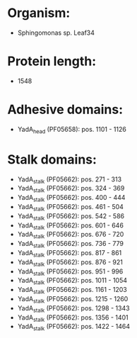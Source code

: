 * Organism:
- Sphingomonas sp. Leaf34
* Protein length:
- 1548
* Adhesive domains:
- YadA_head (PF05658): pos. 1101 - 1126
* Stalk domains:
- YadA_stalk (PF05662): pos. 271 - 313
- YadA_stalk (PF05662): pos. 324 - 369
- YadA_stalk (PF05662): pos. 400 - 444
- YadA_stalk (PF05662): pos. 461 - 504
- YadA_stalk (PF05662): pos. 542 - 586
- YadA_stalk (PF05662): pos. 601 - 646
- YadA_stalk (PF05662): pos. 676 - 720
- YadA_stalk (PF05662): pos. 736 - 779
- YadA_stalk (PF05662): pos. 817 - 861
- YadA_stalk (PF05662): pos. 876 - 921
- YadA_stalk (PF05662): pos. 951 - 996
- YadA_stalk (PF05662): pos. 1011 - 1054
- YadA_stalk (PF05662): pos. 1161 - 1203
- YadA_stalk (PF05662): pos. 1215 - 1260
- YadA_stalk (PF05662): pos. 1298 - 1343
- YadA_stalk (PF05662): pos. 1356 - 1401
- YadA_stalk (PF05662): pos. 1422 - 1464

